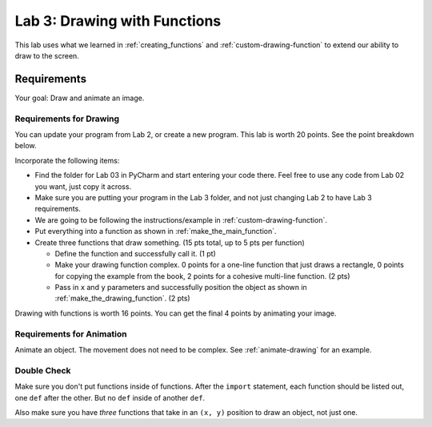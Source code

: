.. _lab-03:

Lab 3: Drawing with Functions
=============================

This lab uses what we learned in :ref:`creating_functions` and
:ref:`custom-drawing-function` to extend our ability to draw to the screen.

Requirements
------------
Your goal: Draw and animate an image.

.. image:: lab_03_example_01.gif

Requirements for Drawing
^^^^^^^^^^^^^^^^^^^^^^^^

You can update your program from Lab 2, or create a new program. This lab is worth
20 points. See the point breakdown below.

Incorporate the following items:

* Find the folder for Lab 03 in PyCharm and start entering your code there.
  Feel free to use any code from Lab 02 you want, just copy it across.
* Make sure you are putting your program in the Lab 3 folder, and not just
  changing Lab 2 to have Lab 3 requirements.
* We are going to be following the instructions/example in :ref:`custom-drawing-function`.
* Put everything into a function as shown in :ref:`make_the_main_function`.
* Create three functions that draw something. (15 pts total, up to 5 pts
  per function)

  * Define the function and successfully call it. (1 pt)
  * Make your drawing function complex. 0 points for a one-line function that
    just draws a rectangle, 0 points for copying the example from the book,
    2 points for a cohesive multi-line function. (2 pts)
  * Pass in ``x`` and ``y`` parameters and successfully position the object
    as shown in :ref:`make_the_drawing_function`. (2 pts)

Drawing with functions is worth 16 points. You can get the final 4 points by animating your image.


Requirements for Animation
^^^^^^^^^^^^^^^^^^^^^^^^^^

Animate an object. The movement does not need to be complex. See :ref:`animate-drawing` for
an example.

Double Check
^^^^^^^^^^^^

Make sure you don't put functions inside of functions. After the ``import`` statement, each function should
be listed out, one ``def`` after the other. But no ``def`` inside of another ``def``.

Also make sure you have *three* functions that take in an ``(x, y)`` position to draw an object,
not just one.